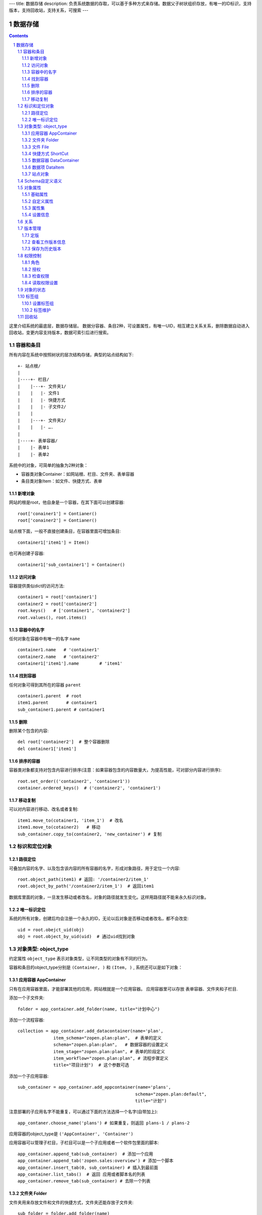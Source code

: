 ---
title: 数据存储
description: 负责系统数据的存取，可以基于多种方式来存储。数据父子树状组织存放，有唯一的ID标识，支持版本，支持回收站，支持关系，可搜索
---

==================
数据存储
==================

.. Contents::
.. sectnum::

这里介绍系统的最底层，数据存储层。 数据分容器、条目2种，可设置属性，有唯一UID，相互建立关系关系，删除数据自动进入回收站，变更内容支持版本，数据可索引后进行搜索。

容器和条目
================
所有内容在系统中按照树状的层次结构存储，典型的站点结构如下::

    +- 站点根/
    |
    |----+- 栏目/
    |    |---+- 文件夹1/
    |    |   |- 文件1
    |    |   |- 快捷方式
    |    |   |- 子文件2/
    |    |
    |    |---+- 文件夹2/
    | 	 |   |- ….
    |
    |----+- 表单容器/
    |    |- 表单1
    |    |- 表单2

系统中的对象，可简单的抽象为2种对象：

- 容器类对象Container：如网站根、栏目、文件夹、表单容器
- 条目类对象Item：如文件、快捷方式、表单

新增对象
-------------
网站的根是root，他自身是一个容器，在其下面可以创建容器::

   root['conainer1'] = Contianer()
   root['conainer2'] = Contianer()

站点根下面，一般不直接创建条目，在容器里面可增加条目::

   container1['item1'] = Item()

也可再创建子容器::

   container1['sub_container1'] = Container()

访问对象
-----------
容器提供类似dict的访问方法::

   container1 = root['container1']
   container2 = root['container2']
   root.keys()   # ['container1', 'container2']
   root.values(), root.items()
   
容器中的名字
-------------
任何对象在容器中有唯一的名字 ``name`` ::

  container1.name   # 'container1'
  container2.name   # 'container2'
  container1['item1'].name        # 'item1'

找到容器
----------
任何对象可得到其所在的容器 ``parent`` ::

  container1.parent  # root
  item1.parent       # container1
  sub_container1.parent # container1

删除
---------
删除某个包含的内容::

  del root['container2']  # 整个容器删除
  del container1['item1']

排序的容器
--------------
容器类对象都支持对包含内容进行排序(注意：如果容器包含的内容数量大，为提高性能，可对部分内容进行排序)::

  root.set_order(('container2', 'container1'))
  container.ordered_keys()  # ('container2', 'container1')

移动复制
----------
可以对内容进行移动、改名或者复制::

    item1.move_to(cotainer1, 'item_1')  # 改名
    item1.move_to(cotainer2)   # 移动
    sub_container.copy_to(container2, 'new_container') # 复制

标识和定位对象
======================================

路径定位
-----------------
可叠加内容的名字、以及包含该内容的所有容器的名字，形成对象路径，用于定位一个内容::

   root.object_path(item1) # 返回: '/container2/item_1'
   root.object_by_path('/container2/item_1')  # 返回item1

数据库里面的对象，一旦发生移动或者改名，对象的路径就发生变化。这样用路径就不能来永久标识对象。

唯一标识定位
----------------
系统的所有对象，创建后均会注册一个永久的ID，无论以后对象是否移动或者改名，都不会改变::

  uid = root.obejct_uid(obj)
  obj = root.object_by_uid(uid)  # 通过uid找到对象

对象类型: object_type
=============================
约定属性 ``object_type`` 表示对象类型，让不同类型的对象有不同的行为。

容器和条目的object_type分别是 ``(Container, )`` 和 ``(Item, )`` , 系统还可以是如下对象：

应用容器 AppContainer
------------------------------
只有在应用容器里面，才能部署其他的应用，网站根就是一个应用容器。
应用容器里可以存放 表单容器、文件夹和子栏目. 

添加一个子文件夹::

  folder = app_container.add_folder(name, title="计划中心")

添加一个流程容器::

  collection = app_container.add_datacontainer(name='plan', 
                item_schema="zopen.plan:plan",  # 表单的定义
                schema="zopen.plan:plan",   # 数据容器的设置定义
                item_stage="zopen.plan:plan", # 表单的阶段定义 
                item_workflow="zopen.plan:plan", # 流程步骤定义
                title="项目计划")  # 这个参数可选

添加一个子应用容器::

  sub_container = app_container.add_appcontainer(name='plans', 
                                                schema="zopen.plan:default",
                                                title="计划")

注意部署的子应用名字不能重复，可以通过下面的方法选择一个名字(自带加上)::

  app_contaner.choose_name('plans') # 如果重复，则返回 plans-1 / plans-2

应用容器的object_type是 ``('AppContainer', 'Container')``

应用容器可以管理子栏目，子栏目可以是一个子应用或者一个软件包里面的脚本::

  app_container.append_tab(sub_container)  # 添加一个应用
  app_container.append_tab('zopen.sales:overview') # 添加一个脚本
  app_container.insert_tab(0, sub_container) # 插入到最前面
  app_container.list_tabs()  # 返回 应用或者脚本名的列表
  app_container.remove_tab(sub_container) # 去除一个列表

文件夹 Folder
-----------------------
文件夹用来存放文件和文件的快捷方式，文件夹还能存放子文件夹::

  sub_folder = folder.add_folder(name)
  new_file = folder.add_file(name, data='', content_type='')
  shortcut = folder.add_shortcut(obj, version_id='')

文件夹的object_type是： ``('Folder', 'Container')``


文件 File
-------------
文件的object_type为 ``('File', 'Item')``

文件是最基础的内容形态，用于存放非结构化的数据，不能包含其他内容::

  my_file.set_data('this is long long text')
  my_file.content_type = 'text/plain'  

可以得到文件::

  my_file.get_data()

快捷方式 ShortCut
---------------------
快捷方式可以指向其他的文件或者文件夹，不能包含其他内容::

  shortcut.get_orign()  # TODO
  shortcut.reset_version(version_id) # TODO

其object_type为: ``('FileShortCut', 'Item')`` 或: ``('FolderShortCut', 'Item')``

数据容器 DataContainer
-------------------------
数据容器的object_type为： ``('DataContainer', 'Container')`` , 用于存放表单数据项::

  item = collection.add_item(metadata)

数据项 DataItem
-------------------
数据项用来存放结构化的表单数据，是系统的基础内容，不能包含其他内容.

其object_type为： ``('DataItem', 'Item')``


站点对象
------------------
根站点是一个特殊AppContainer

可以查看自身的运行信息::

  root.sys_info()

返回如下信息:

- version: 当前运行版本
- application: 应用名
- account: 比如zopen
- instance: 实例名
- operator: 本站点operator名字
- api_url: 本站点的api访问地址
- oc_api_url: oc的api地址

查看站点的运营选项参数::

    root.operation_options()

可以是如下参数：

- sms: 短信数量
- apps_packages: 软件包数量
- flow_records: 数据库记录
- docsdue: 文档使用期限
- docs_quota: 文件存储限额(M)
- docs_users: 文档许可用户数
- docs_publish: 文档发布
- flow_customize: 流程定制
- apps_scripting: 允许开发软件包


Schema自定义语义
=======================
所有内容对象都可以自定义字段，可以通过 ``schemas`` 进一步了解对象的详细字段，说明对象编辑、显示和存储信息。

应用容器天气查看，可通过 ``schema`` 来进行应用设置天气区域等字段::

  appcontainer.schemas = ('zopen.weather:default', )

数据容器可能是故障跟踪，有故障跟踪的一些设置项需要定义::

  datacontainer.schemas = ('zopen.issutracker:issue', )

具体的一个故障单数据项，则可能是::

  dataitemitem.schemas = ('zopen.issutracker:issue', )

如果这里有多个，表示继承。schema的具体定义和使用，参照 《表单处理》 一节

对象属性
==============================================

基础属性
--------------------------------------
系统的所有对象，都包括一组标准的属性，有系统自动维护，或者有特殊的含义。属性也称作元数据，metadata.

对象一旦加入到仓库，可以查看其创建人、修改人，创建时间、修改时间::

   item.md('creators')
   item.md('contributors')
   item.md('created')
   item.md('modified')

其他的基础属性，还包括::

  obj.md('identifier') 这个也就是文件的编号
  obj.md('expires') 对象的失效时间
  obj.md('effective') 对象的生效时间

可以更改对象的各种属性，如基础标题、描述、分类，表单字段::

   item1.set_md('title', 'Item 1')
   item1.update_md(title = 'Item 1',
                    description = 'this is a sample item',
                    subjects = ('tag1', 'tag2'))

对于非容器类型的内容，比如文件、数据项，可以直接通过切分来访问属性::

  title = item1['title']
  item1['title'] = 'new title'

自定义属性
---------------
可自由设置属性，对于需要在日历上显示的对象，通常有如下属性::

  obj.update_md(responsibles = ('users.panjy', 'users.lei'), # 负责人
                        start = datetime.now(), # 开始时间 
                        end = datetime.now(), 结束时间

对于联系人类型的对象，通常可以有如下表单属性::

  obj.set_md('mail', 'panjy@foobar.com') #邮件
  obj.set_md('mobile', '232121') # 手机

经费相关的属性::

  obj.set_md('amount', 211)

地理相关的属性::

  obj.set_md('longitude', 123123.12312) #经度
  obj.set_md('latitude', 12312.12312) # 纬度

属性集
---------------
为了避免命名冲突，更好的分类组织属性，系统使用属性集(mdset: metadata set)，来扩展一组属性.

创建一个属性集::

  obj.new_mdset('archive')

设置一个新的属性集内容::

  obj.set_mdset('archive', {'number':'DE33212', 'copy':33})
  
活动属性集的内的属性值的存取::

  obj.get_mdset('archive')['number']
  obj.get_mdset('archive')['number'] = 'DD222'

也可以批量更改属性值::

  obj.update_mdset('archive', {'copy':34, 'number':'ES33'})

删除属性集::

  obj.remove_mdset('archive')

查看对象所有属性集::

  obj.list_mdsets()  # 返回： [archive, ]

设置信息
-----------
通常对于容器会有一系列的设置信息，如显示方式、添加子项的设置、关联流程等等.

设置信息是一个名字叫 ``_settings`` 特殊的属性集，存放一些杂碎的设置信息. 由于使用频繁，提供专门的操作接口::

   container.set_setting(field_name, value)
   container.get_setting(field_name, default='blabla', inherit=True)

如果inherit为True，会自动往上找值，直到站点根。

具体包括：

1) 和表单相关的设置::

    datacontainer.set_setting('item_schemas', ('zopen.sales:query',))   # 包含条目的表单定义

2) 流程相关的::

    datacontainer.set_setting('item_workflows', ('zopen.sales:query',)): 容器的工作流定义(list)

3) 和显示相关的设置::

    container.set_setting('default_view', ('@@table_list')) : 显示哪些列
    container.set_setting('table_columns', ('title', 'description')) : 显示哪些列(list)

4) 和属性集相关的设置::

    container.set_setting('item_mdsets', ('archive_archive', 'zopen.contract:contract')) : 表单属性集(list)

5) 和阶段相关的设置::

    container.set_setting('item_stages', ('zopen.sales:query',)): 容器的阶段定义(list)

关系
================

每一个对象都可以和其他的对象建立各种关系.  常用关系类型包括：

- children:比如任务的分解，计划的分解
- attachment：这个主要用于文件的附件
- related :一般关联，比如工作日志和任务之间的关联，文件关联等
- comment_attachment：评注中的附件，和被评注对象之间的关联
- favorit:内容与收藏之间的关联
- "shortcut" 快捷方式

可以查出所有的关系类型::

  doc1.relation_types()  

将doc2设置为doc1的附件（doc1指向doc2的附件关系） ::
  
  doc1.add_relation('attachment', doc2, metadata={}) 

删除上面设置的那条关系::

  doc1.remove_relation('attachment', doc2) 

设置关系的元数据（关系不存在不会建立该关系）::

  doc1.set_relation_metadata('attachment', doc2, {'number':01, 'size':23}) 

得到关系的元数据（关系不存在返回None）::

  doc1.relation_metadata('attachment', doc2) 

查看所有的附件::

  doc1.list_relations('attachment')

清除某种或所有的关系::

  doc1.clean_relations(type='attachment')

附件查看主文件::

  doc2.source_relations('attachment')

版本管理
==================
文件File、数据项Item支持版本管理，可以保存多个版本，每个版本有唯一自增长的ID来标识

定版
-----------
定版就是设置版本、版次信息::

  doc.fix(revision_id=None, major_version=None, minor_version=None) # TODO

- 如果不传revision_id，表示对当前的工作版本进行定版
- 如果不传 major_version，继续沿用上一个version_number
- 如果不传 minor_version，自动增长上一个revision_number

查看工作版本信息
--------------------------
对象都有一个工作版本，工作版本是可以进行修改的，可查询工作版本的信息::

   revisions.get_revision_info(revision_id=None) # TODO

如果revision_id为None，表示工作版本。返回::

   {'revision_id' : 12, # 版本ID
    'major_version' : 1,   # 版本号
    'minor_version' : 0,  # 版次号
    'user' : 'users.panjy',  # 版本修改人
    'timestamp' : 12312312.123,  # 版本修改时间
    'comment' : 'some comments',   # 版本说明
   }

其中如果 major_version 为空，表示没有定版。

保存为历史版本
---------------------------------
用这个方法来保存历史版本，一旦保存当前对象的版本号发生变化::

   revisions.save() # TODO

查看所有历史版本信息::

   revisions.list_revisions(include_temp=True) # TODO

返回revision_info的清单

得到一个历史版本::

   revisions.get(revision_id) # TODO

删除一个版本::

   revisions.remove(revision_id) # TODO

权限控制
================

系统中可以直接修改权限来进行权限管理，也可以通过修改角色来进行权限管理。

角色
--------
系统支持如下角色，角色ID为字符串类型, 可以枚举系统对象所有的角色::

  obj.allowed_roles

不同对象使用的角色不同，系统全部角色包括：

- 'Manager' 管理员
- 'Editor' 编辑人
- 'Owner' 拥有者
- 'Collaborator' 添加人
- 'Creator': 文件夹创建人
- 'ContainerCreator': 子栏目/容器创建人
- 'Responsible' 负责人
- 'Subscriber' 订阅人
- 'Accessor' 访问者
- 'Reader5'
- 'Reader4'
- 'Reader3'
- 'Reader2'
- 'Reader1'
- 'PrivateReader5' 超级查看人
- 'PrivateReader4' 仅仅文件授权的时候用，不随保密变化
- 'PrivateReader3' 仅仅文件授权的时候用，不随保密变化
- 'PrivateReader2' 仅仅文件授权的时候用，不随保密变化
- 'PrivateReader1' 仅仅文件授权的时候用，不随保密变化

授权
--------------
在obj对象上，授予用户某个角色::

  obj.grant_role(role_id, pid)

同上，禁止角色::

  obj.deny_role(role_id, pid)

同上，取消角色::

  obj.unset_role(role_id, pid)

检查权限
-------------
检查当前用户对某对象是否有某种权限，可使用 ``permit`` 方法::

  obj.check_permission(permission_id)

如果有该权限即返回True，反之返回False

系统中常用权限，权限ID为字符串类型，下文中权限ID将用permisson_id来代替。

- 'Public'：公开，任何人都可以访问
- 'ManageContent'：管理
- 'View'：查看的权限
- 'Access'：容器/栏目访问的权限
- 'Edit'：编辑的权限
- 'Add'：添加文件、流程单
- 'AddFolder': 添加文件夹
- 'AddContainer': 添加容器(子栏目)
- 'Logined': 是否登录

'Access'和'View'的区别，需要进入文件夹(Access)，但是不希望查看文件夹包含的文档(View)。

读取权限设置
---------------
根据角色来获取obj对象上拥有该角色的用户ID::

  obj.role_principals(role_id)

得到某个用户在obj上的所有角色::

  obj.principal_roles(user_id)

得到上层以及全局的授权信息::

  obj.inherited_role_principals(role_id)

得到某个用户在上层继承的角色::

  obj.inherited_principal_roles(user_id)

对象的状态
===========================
每一个对象存在一组状态，存放在对象的 ``stati`` 属性中::

   'visible.default' in context.stati

modify: 发布

- modify.default	草稿
- modify.pending	待审
- modify.archived	发布/存档 (只读)
- modify.history_default 普通历史版本
- modify.history_archived 发布的历史版本

visible: 保密

- visible.default	普通
- visible.private	保密

使用状态机IStateMachine，来控制对象状态的变化::

    # 不进行权限检查，直接发布某个文档
    context.set_state('modify.archived', do_check=False)
    # 设置文件夹为受控，需要检查权限
    context.set_state('folder.control', do_check=True)

也可以得到某个状态::

    context.get_state('visible') # 得到可见状态	

标签组
============

标签组实现了多维度、多层次、可管理的分类管理. 

设置标签组
-------------
标签组在容器(文件夹、数据容器、应用容器)上设置，可得到标签组设置::

  container.list_facetags()

输出为::

  [{'group': '按产品',
    'required':true,
    'single':true,
    'tags': ['wps',
           '游戏
           '天下
           '传奇
           '毒霸']},

   {'group': '按部门'
    'required':true,
    'single':true,
    'tags': [{'name':'研发', 
              'tags':[{'name':'产品'}, 
                      {'name':'测试'},
                      {'name':'软件'},
                      {'name':'硬件'},
                     ]
             },
             {'name':'市场'},
            ]
   }]

可以设置::

  container.set_facetags(facetag_setting)

也可以导出为文本形式的标签组，用于编辑::

  container.export_facetags()

或者导入::

  container.import_facetags()

标签组存在必选和单选控制，可以校验::

  container.check_facetags(tags) # 返回: {'required':[], 'single':[]}

标签组设置可以继承上层设置, 可以通过这个变量来控制::

  container.inherit_facetags = True

标签维护
-------------
如果要添加一个标签::

  context.add_tag('完成')

如果这个标签所在的标签组是单选的，会自动去除其他的标签。

注意，标签存放在名字叫做 ``subjects`` 的属性中，可以直接维护::

  context.md('subjects')
  context.set_md('subjects', ['完成', '部门'])

回收站
============

系统所有内容，删除之后，都将进入回收站。

一旦进入回收站，系统会定期对回收站的内容进行清理。删除历史已久的回收站内容::

 # 查看回收站的内容
 # 从回收站收回一个对象
 # 从回收站里面永久删除

